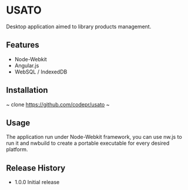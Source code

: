 * USATO
Desktop application aimed to library products management.
** Features
- Node-Webkit
- Angular.js
- WebSQL / IndexedDB
** Installation
~
clone https://github.com/codepr/usato
~
** Usage
The application run under Node-Webkit framework, you can use nw.js to run it and nwbuild to create a portable executable for every desired platform.
** Release History
- 1.0.0 Initial release
